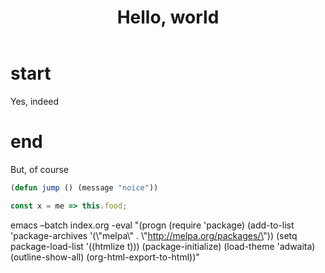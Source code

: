 #+title: Hello, world

* start
  :PROPERTIES:
  :CUSTOM_ID: start
  :END:
Yes, indeed

* end
  :PROPERTIES:
  :CUSTOM_ID: end
  :END:

But, of course

#+begin_src emacs-lisp
(defun jump () (message "noice"))
#+end_src


#+begin_src javascript
const x = me => this.food;
#+end_src


emacs --batch index.org -eval "(progn (require 'package) (add-to-list
'package-archives '(\"melpa\" . \"http://melpa.org/packages/\")) (setq
package-load-list '((htmlize t))) (package-initialize) (load-theme 'adwaita)
(outline-show-all) (org-html-export-to-html))"
